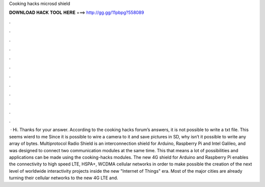Cooking hacks microsd shield

𝐃𝐎𝐖𝐍𝐋𝐎𝐀𝐃 𝐇𝐀𝐂𝐊 𝐓𝐎𝐎𝐋 𝐇𝐄𝐑𝐄 ===> http://gg.gg/11pbpg?558089

.

.

.

.

.

.

.

.

.

.

.

.

 · Hi. Thanks for your answer. According to the cooking hacks forum’s answers, it is not possible to write a txt file. This seems wierd to me Since it is possible to wire a camera to it and save pictures in SD, why isn’t it possible to write any array of bytes. Multiprotocol Radio Shield is an interconnection shield for Arduino, Raspberry Pi and Intel Galileo, and was designed to connect two communication modules at the same time. This that means a lot of possibilities and applications can be made using the cooking-hacks modules. The new 4G shield for Arduino and Raspberry Pi enables the connectivity to high speed LTE, HSPA+, WCDMA cellular networks in order to make possible the creation of the next level of worldwide interactivity projects inside the new "Internet of Things" era. Most of the major cities are already turning their cellular networks to the new 4G LTE and.